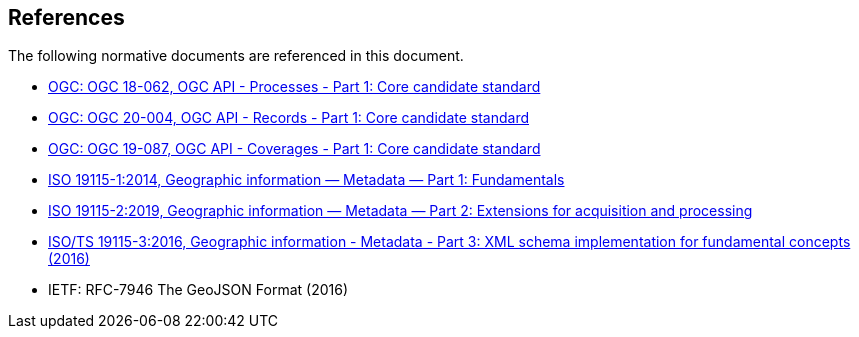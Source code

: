 [[references]]
== References

The following normative documents are referenced in this document.

* http://docs.ogc.org/DRAFTS/18-062.html[OGC: OGC 18-062, OGC API - Processes - Part 1: Core candidate standard]
* http://docs.ogc.org/DRAFTS/20-004.html[OGC: OGC 20-004, OGC API - Records - Part 1: Core candidate standard]
* http://docs.ogc.org/DRAFTS/19-087.html[OGC: OGC 19-087, OGC API - Coverages - Part 1: Core candidate standard]
* https://www.iso.org/standard/53798.html[ISO 19115-1:2014, Geographic information — Metadata — Part 1: Fundamentals]
* https://www.iso.org/standard/67039.html[ISO 19115-2:2019, Geographic information — Metadata — Part 2: Extensions for acquisition and processing]
* https://www.iso.org/standard/32579.html[ISO/TS 19115-3:2016, Geographic information - Metadata - Part 3: XML schema implementation for fundamental concepts (2016)]
* IETF: RFC-7946 The GeoJSON Format (2016)
